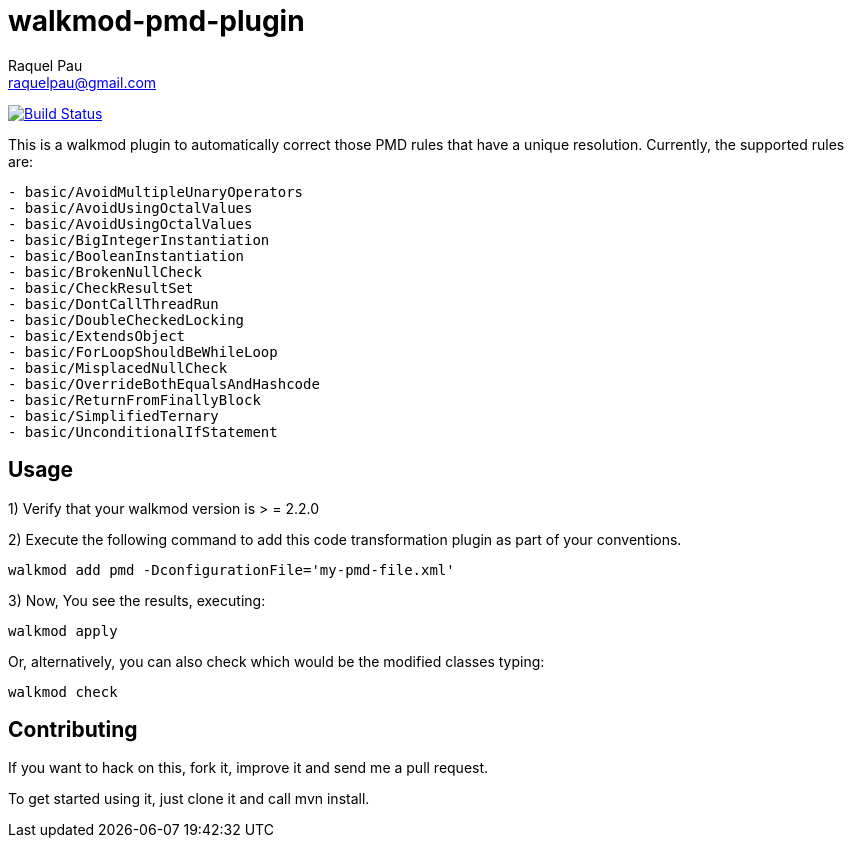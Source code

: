 walkmod-pmd-plugin
==================
Raquel Pau <raquelpau@gmail.com>

image:https://travis-ci.org/walkmod/walkmod-pmd-plugin.svg?branch=master["Build Status", link="https://travis-ci.org/walkmod/walkmod-pmd-plugin"]

This is a walkmod plugin to automatically correct those PMD rules that have a unique resolution. Currently, the supported rules are:

----
- basic/AvoidMultipleUnaryOperators
- basic/AvoidUsingOctalValues
- basic/AvoidUsingOctalValues
- basic/BigIntegerInstantiation
- basic/BooleanInstantiation
- basic/BrokenNullCheck
- basic/CheckResultSet
- basic/DontCallThreadRun
- basic/DoubleCheckedLocking
- basic/ExtendsObject
- basic/ForLoopShouldBeWhileLoop
- basic/MisplacedNullCheck
- basic/OverrideBothEqualsAndHashcode
- basic/ReturnFromFinallyBlock
- basic/SimplifiedTernary
- basic/UnconditionalIfStatement
----

== Usage

1) Verify that your walkmod version is > = 2.2.0

2) Execute the following command to add this code transformation plugin as part of your conventions.

----
walkmod add pmd -DconfigurationFile='my-pmd-file.xml'
----

3) Now, You see the results, executing: 

----
walkmod apply
----

Or, alternatively, you can also check which would be the modified classes typing:

----
walkmod check
----

== Contributing

If you want to hack on this, fork it, improve it and send me a pull request.

To get started using it, just clone it and call mvn install. 


